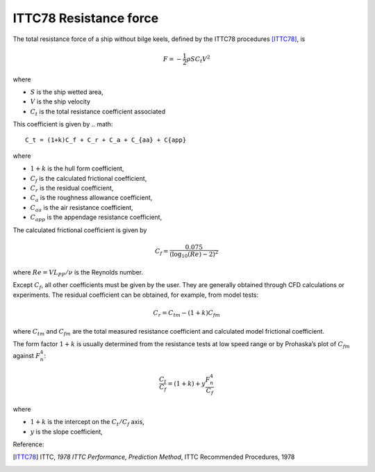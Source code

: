 
ITTC78 Resistance force
-----------------------


The total resistance force of a ship without bilge keels, defined by the ITTC78 procedures [ITTC78]_, is

.. math::
    F = -\frac{1}{2} \rho S C_t V^2

where

- :math:`S` is the ship wetted area,
- :math:`V` is the ship velocity
- :math:`C_t` is the total resistance coefficient associated

This coefficient is given by
.. math::
    C_t = (1+k)C_f + C_r + C_a + C_{aa} + C{app}

where

- :math:`1+k` is the hull form coefficient,
- :math:`C_f` is the calculated frictional coefficient,
- :math:`C_r` is the residual coefficient,
- :math:`C_a` is the roughness allowance coefficient,
- :math:`C_{aa}` is the air resistance coefficient,
- :math:`C_{app}` is the appendage resistance coefficient,

The calculated frictional coefficient is given by

.. math::
    C_f = \frac{0.075}{(\log_{10}(Re) - 2)^2}

where :math:`Re = V L_{PP}/\nu` is the Reynolds number.

Except :math:`C_f`, all other coefficients must be given by the user. They are generally obtained through CFD calculations
or experiments. The residual coefficient can be obtained, for example, from model tests:

.. math::
    C_r = C_{tm} - (1+k)C_{fm}

where :math:`C_{tm}` and :math:`C_{fm}` are the total measured resistance coefficient and calculated model frictional
coefficient.

The form factor :math:`1+k` is usually determined from the resistance tests at low speed range or by Prohaska’s plot
of :math:`C_{fm}` against :math:`F_n^4`:

.. math::
    \frac{C_t}{C_f} = (1+k) + y \frac{F_n^4}{C_f}

where

- :math:`1+k` is the intercept on the :math:`C_t/C_f` axis,
- :math:`y` is the slope coefficient,

Reference:

.. [ITTC78]     ITTC, *1978 ITTC Performance, Prediction Method*, ITTC Recommended Procedures, 1978